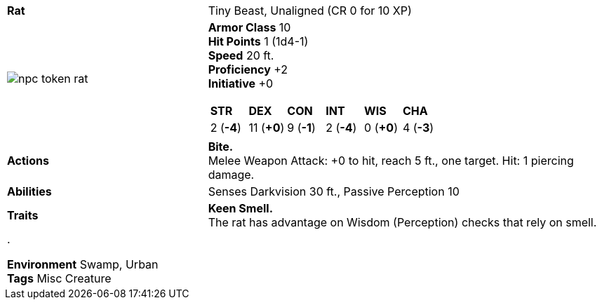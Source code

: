 ifndef::rootdir[]
:rootdir: ..
endif::[]
[cols="2a,4a",grid=rows]
|===
| [big]#*Rat*#
| [small]#Tiny Beast, Unaligned (CR 0 for 10 XP)#

| image::{rootdir}/assets/tokens/npc-token-rat.jpeg[]

|
*Armor Class* 10 +
*Hit Points* 1 (1d4-1) +
*Speed* 20 ft. +
*Proficiency* +2 +
*Initiative* +0 +

[cols="1,1,1,1,1,1",grid=rows,frame=none,caption="",title=""]
!===
^! *STR*     ^! *DEX*     ^! *CON*     ^! *INT*     ^! *WIS*     ^! *CHA*
^!  2 (*-4*) ^! 11 (*+0*) ^!  9 (*-1*) ^!  2 (*-4*) ^!  0 (*+0*) ^!  4 (*-3*)
!===

| *Actions* | 
*Bite.* +
Melee Weapon Attack: +0 to hit, reach 5 ft., one target. Hit: 1 piercing damage.

| *Abilities* | 
Senses Darkvision 30 ft., Passive Perception 10 +

| *Traits* |
*Keen Smell.* +
The rat has advantage on Wisdom (Perception) checks that rely on smell.

2+| .

*Environment* Swamp, Urban +
*Tags* Misc Creature
|===
